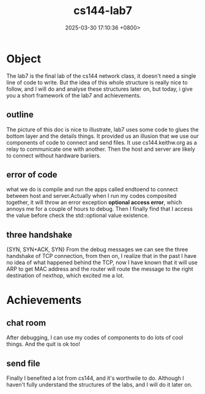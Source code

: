#+TITLE: cs144-lab7
#+DATE: 2025-03-30 17:10:36 +0800>
#+HUGO_DRAFT: false
#+HUGO_CATEGORIES: net
#+HUGO_TAGS: c++ cs144
#+HUGO_CUSTOM_FRONT_MATTER: :showtoc true
* Object
The lab7 is the final lab of the cs144 network class, it doesn't need a single line of code to write. But the idea of this whole structure is really nice to follow, and I will do and analyse these structures later on, but today, i give you a short framework of the lab7 and achievements.
** outline
The picture of this doc is nice to illustrate, lab7 uses some code to glues the bottom layer and the details things. It provided us an illusion that we use our components of code to connect and send files.
[[file:./static/cs144/images/lab7_structure.png]]
It use cs144.keithw.org as a relay to communicate one with another. Then the host and server are likely to connect without hardware bariiers.
** error of code
what we do is compile and run the apps called endtoend to connect between host and server.Actually when I run my codes composited together, it will throw an error exception *optional access error*, which annoys me for a couple of hours to debug. Then I finally find that I access the value before check the std::optional value existence.
** three handshake
{SYN, SYN+ACK, SYN}
From the debug messages we can see the three handshake of TCP connection, from then on, I realize that in the past I have no idea of what happened behind the TCP, now I have known that it will use ARP to get MAC address and the router will route the message to the right destination of nexthop, which excited me a lot.

* Achievements
** chat room
After debugging, I can use my codes of components to do lots of cool things.
[[file:./static/cs144/images/lab7_connection_ok.png]]
And the quit is ok too!
[[file:./static/cs144/images/lab7_quit_ok.png]]
** send file
[[file:./static/cs144/images/lab7_successfully.png]]

Finally I benefited a lot from cs144, and it's worthwile to do. Although I haven't fully understand the structures of the labs, and I will do it later on.
